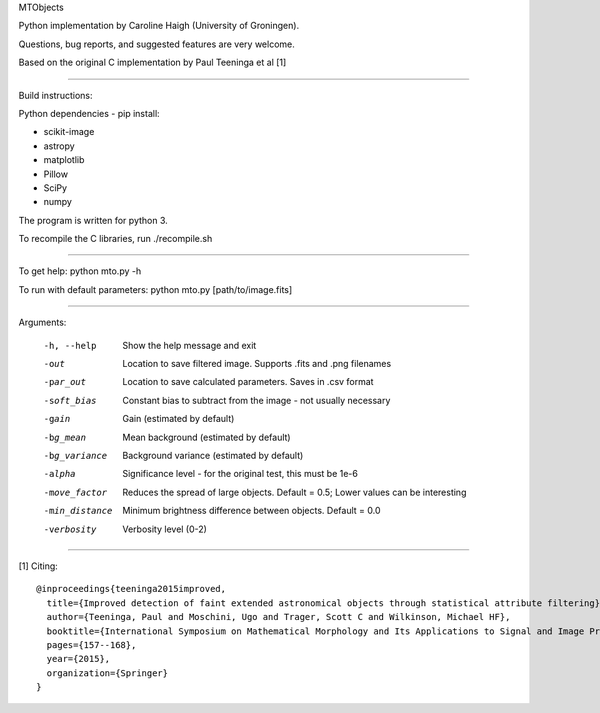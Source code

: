 MTObjects

Python implementation by Caroline Haigh (University of Groningen).

Questions, bug reports, and suggested features are very welcome.


Based on the original C implementation by Paul Teeninga et al [1]

--------------------------

Build instructions:

Python dependencies - pip install:

- scikit-image
- astropy
- matplotlib
- Pillow
- SciPy
- numpy

The program is written for python 3.

To recompile the C libraries, run ./recompile.sh

--------------------------

To get help: python mto.py -h

To run with default parameters: python mto.py [path/to/image.fits]

--------------------------

Arguments:

  -h, --help            Show the help message and exit
  -out  	        Location to save filtered image. Supports .fits and .png filenames
  -par_out		Location to save calculated parameters. Saves in .csv format
  -soft_bias		Constant bias to subtract from the image - not usually necessary
  -gain		        Gain (estimated by default)
  -bg_mean		Mean background (estimated by default)
  -bg_variance		Background variance (estimated by default)
  -alpha	        Significance level - for the original test, this must be 1e-6
  -move_factor          Reduces the spread of large objects.
				Default = 0.5; Lower values can be interesting
  -min_distance         Minimum brightness difference between objects.
				Default = 0.0
  -verbosity		Verbosity level (0-2)


-------------------------

[1] Citing:
::

	@inproceedings{teeninga2015improved,
	  title={Improved detection of faint extended astronomical objects through statistical attribute filtering},
	  author={Teeninga, Paul and Moschini, Ugo and Trager, Scott C and Wilkinson, Michael HF},
	  booktitle={International Symposium on Mathematical Morphology and Its Applications to Signal and Image Processing},
	  pages={157--168},
	  year={2015},
	  organization={Springer}
	}


